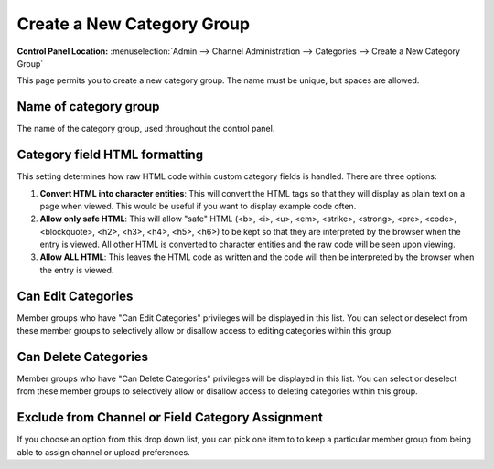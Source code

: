 Create a New Category Group
===========================

.. rst-class:: cp-path

**Control Panel Location:** :menuselection:`Admin --> Channel Administration --> Categories --> Create a New Category Group`

This page permits you to create a new category group. The name must be
unique, but spaces are allowed.

|Create a New Category Group|

Name of category group
----------------------

The name of the category group, used throughout the control panel.

Category field HTML formatting
------------------------------

This setting determines how raw HTML code within custom category fields
is handled. There are three options:

#. **Convert HTML into character entities**: This will convert the HTML
   tags so that they will display as plain text on a page when viewed.
   This would be useful if you want to display example code often.
#. **Allow only safe HTML**: This will allow "safe" HTML (<b>, <i>, <u>,
   <em>, <strike>, <strong>, <pre>, <code>, <blockquote>, <h2>, <h3>,
   <h4>, <h5>, <h6>) to be kept so that they are interpreted by the
   browser when the entry is viewed. All other HTML is converted to
   character entities and the raw code will be seen upon viewing.
#. **Allow ALL HTML**: This leaves the HTML code as written and the code
   will then be interpreted by the browser when the entry is viewed.

Can Edit Categories
-------------------

Member groups who have "Can Edit Categories" privileges will be
displayed in this list. You can select or deselect from these member
groups to selectively allow or disallow access to editing categories
within this group.

Can Delete Categories
---------------------

Member groups who have "Can Delete Categories" privileges will be
displayed in this list. You can select or deselect from these member
groups to selectively allow or disallow access to deleting categories
within this group.

Exclude from Channel or Field Category Assignment
-------------------------------------------------

If you choose an option from this drop down list, you can pick one item
to to keep a particular member group from being able to assign channel
or upload preferences.

.. |Create a New Category Group| image:: ../../../images/category_create_group.png
